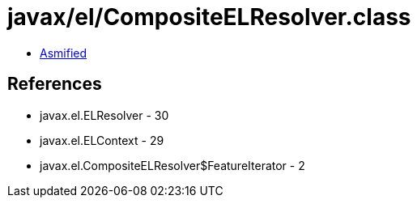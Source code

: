= javax/el/CompositeELResolver.class

 - link:CompositeELResolver-asmified.java[Asmified]

== References

 - javax.el.ELResolver - 30
 - javax.el.ELContext - 29
 - javax.el.CompositeELResolver$FeatureIterator - 2

